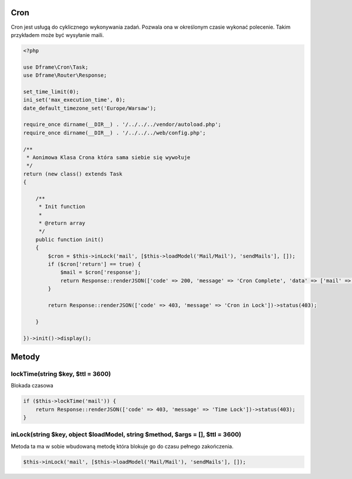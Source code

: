 .. title:: Cron - dframeframework.com

.. meta::
    :description: cron - dframeframework.com
    :keywords: dframe, cron, smarty, cron engine, crobtab, dframeframework
    

Cron
---------

Cron jest usługą do cyklicznego wykonywania zadań. Pozwala ona w określonym czasie wykonać polecenie. Takim przykładem może być wysyłanie maili. 


.. code-block:: php

 <?php
 
 use Dframe\Cron\Task;
 use Dframe\Router\Response;
 
 set_time_limit(0);
 ini_set('max_execution_time', 0);
 date_default_timezone_set('Europe/Warsaw');
 
 require_once dirname(__DIR__) . '/../../../vendor/autoload.php';
 require_once dirname(__DIR__) . '/../../../web/config.php';
 
 /**
  * Aonimowa Klasa Crona która sama siebie się wywołuje
  */
 return (new class() extends Task
 {
 
     /**
      * Init function
      *
      * @return array
      */
     public function init()
     {
         $cron = $this->inLock('mail', [$this->loadModel('Mail/Mail'), 'sendMails'], []);
         if ($cron['return'] == true) {
             $mail = $cron['response'];
             return Response::renderJSON(['code' => 200, 'message' => 'Cron Complete', 'data' => ['mail' => ['data' => $mail['response']]]]);
         }
 
         return Response::renderJSON(['code' => 403, 'message' => 'Cron in Lock'])->status(403);
 
     }
 
 })->init()->display();

Metody
---------

lockTime(string $key, $ttl = 3600)
^^^^^^^^^^^^^^

Blokada czasowa 

.. code-block:: php

 if ($this->lockTime('mail')) {
     return Response::renderJSON(['code' => 403, 'message' => 'Time Lock'])->status(403);
 }

inLock(string $key, object $loadModel, string $method, $args = [], $ttl = 3600)
^^^^^^^^^^^^^^

Metoda ta ma w sobie wbudowaną metodę która blokuje go do czasu pełnego zakończenia.

.. code-block:: php

 $this->inLock('mail', [$this->loadModel('Mail/Mail'), 'sendMails'], []);
